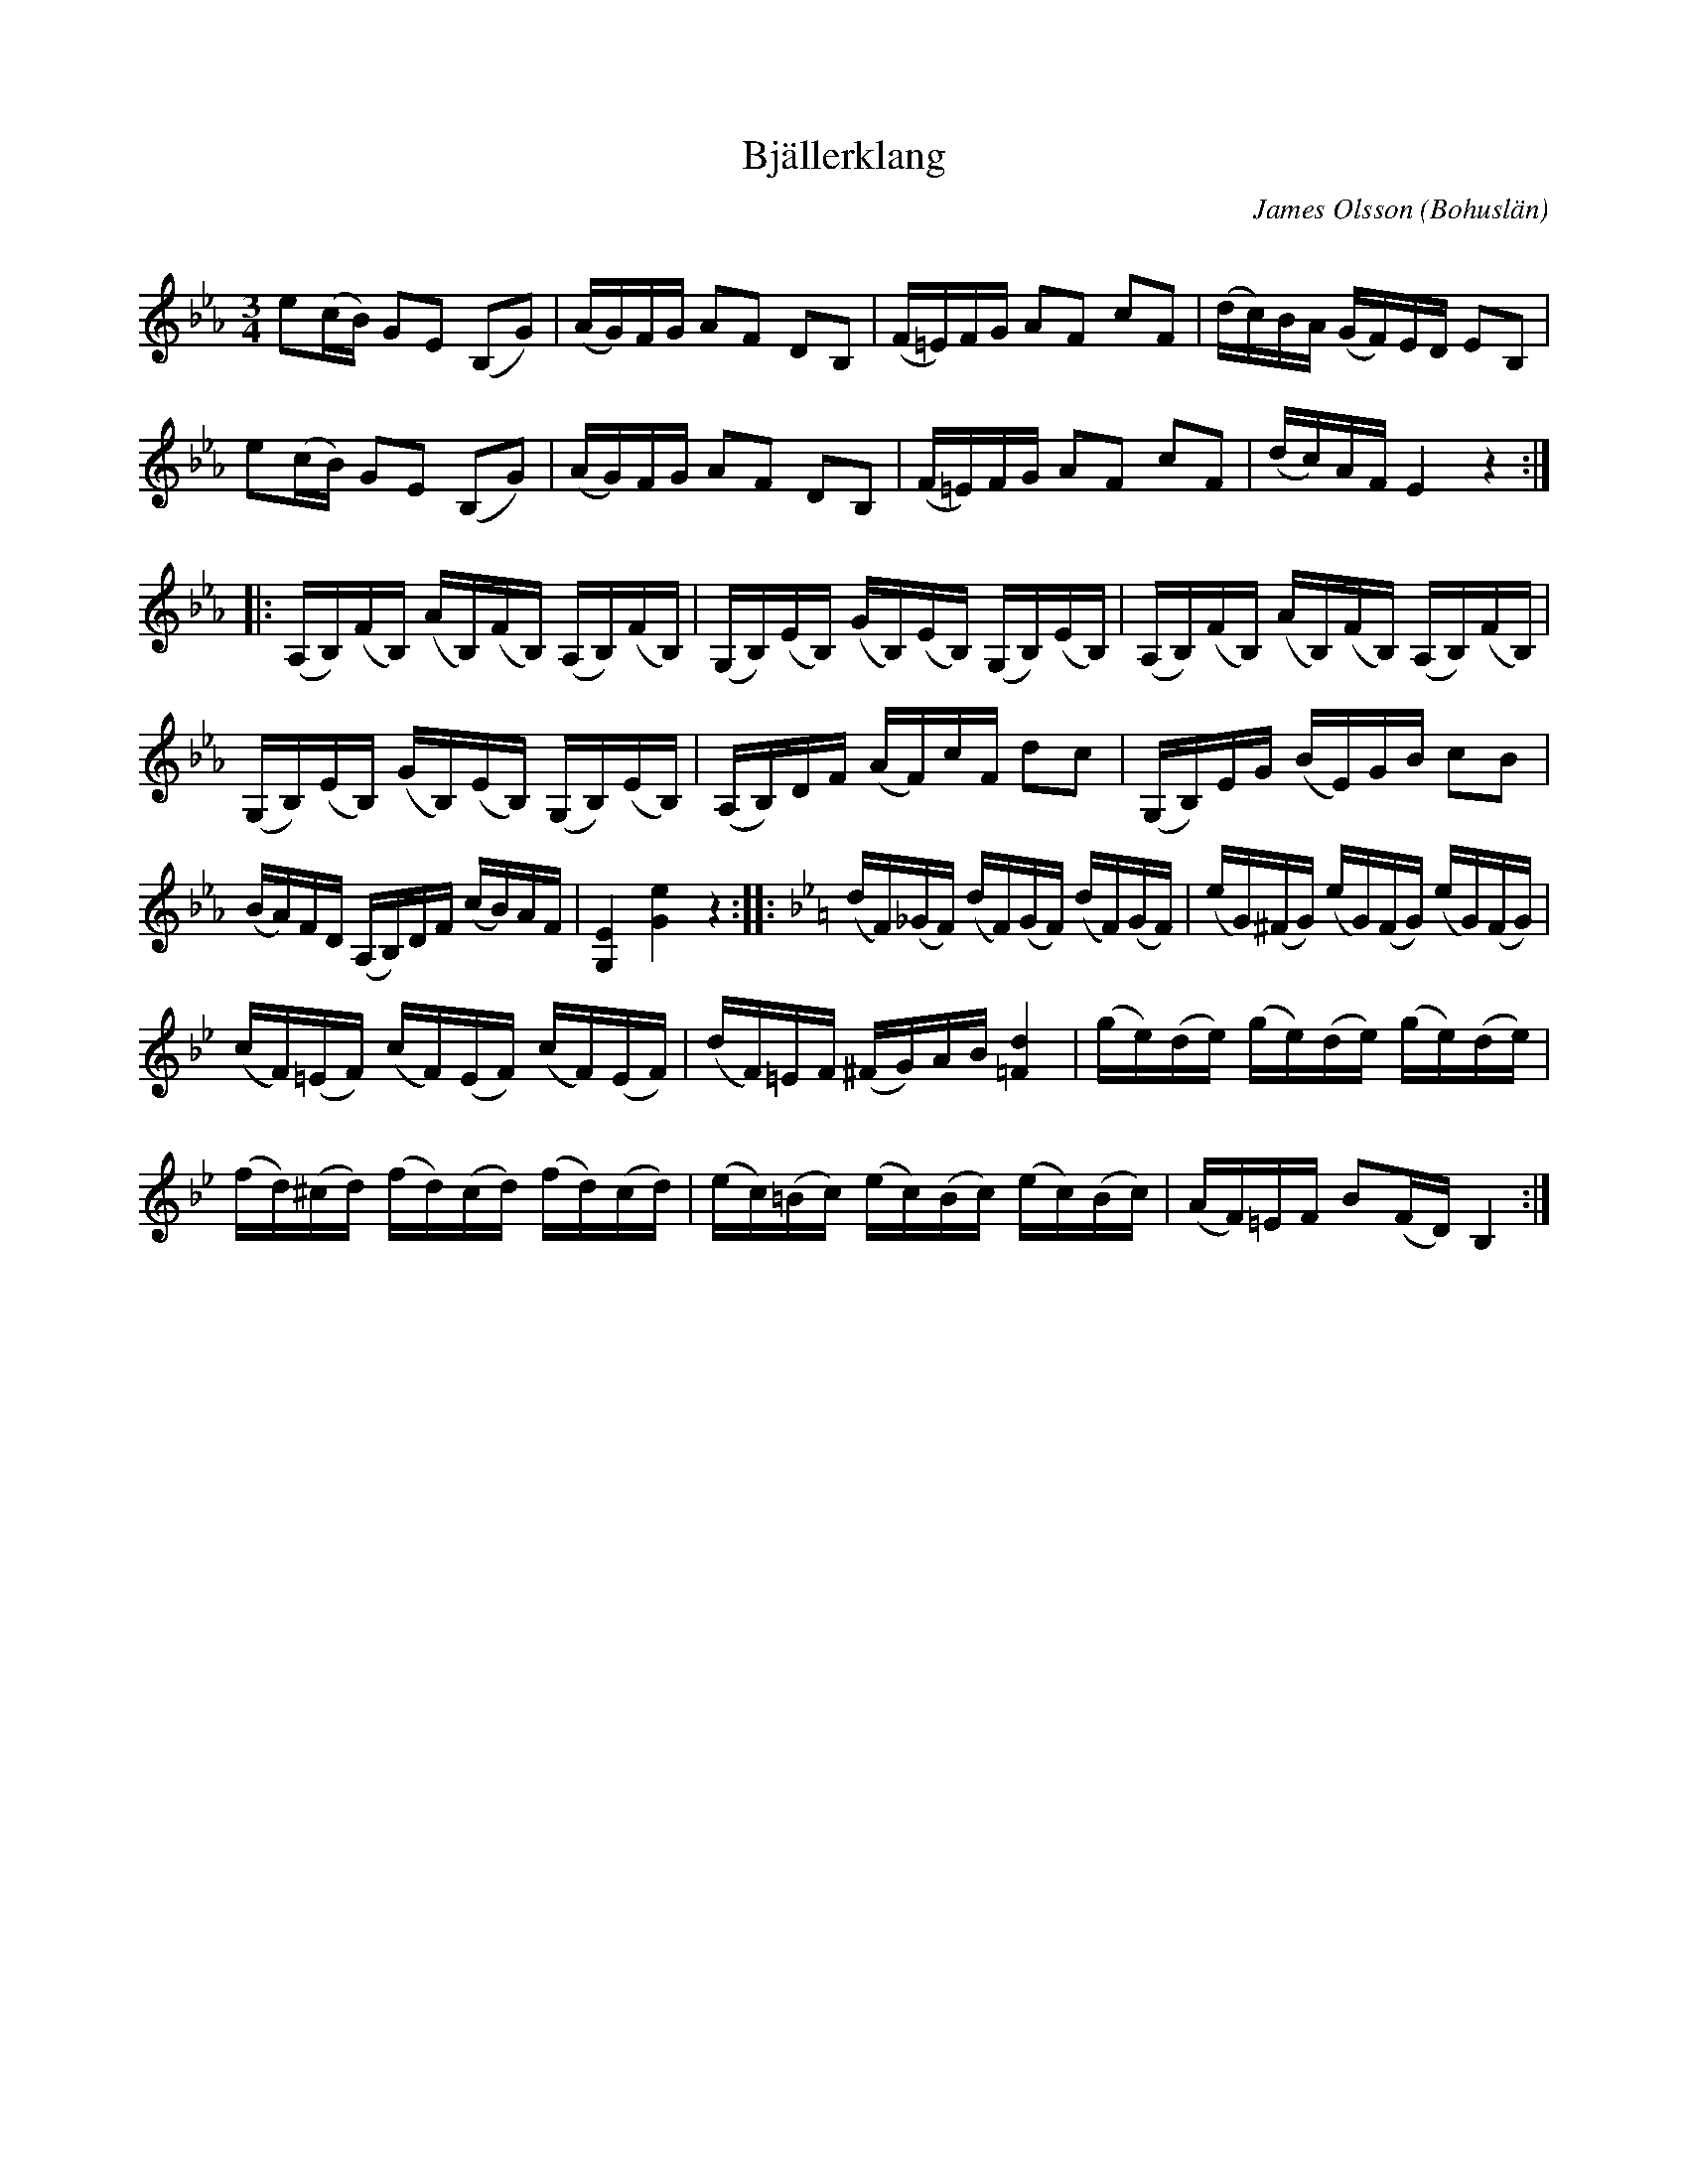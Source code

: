 %%abc-charset utf-8

X:1
T:Bjällerklang
R:Polska
C:James Olsson
Z:C-G Magnusson, 2009-01-15
O:Bohuslän
Q:110
M:3/4
L:1/16
K:Eb
e2(cB) G2E2 (B,2G2) | (AG)FG A2F2 D2B,2 | (F=E)FG A2F2 c2F2 | (dc)BA (GF)ED E2B,2 |
e2(cB) G2E2 (B,2G2) | (AG)FG A2F2 D2B,2 | (F=E)FG A2F2 c2F2 | (dc)AF E4 z4 :|
|: (A,B,)(FB,) (AB,)(FB,) (A,B,)(FB,) | (G,B,)(EB,) (GB,)(EB,) (G,B,)(EB,) | (A,B,)(FB,) (AB,)(FB,) (A,B,)(FB,) |
(G,B,)(EB,) (GB,)(EB,) (G,B,)(EB,) | (A,B,)DF (AF)cF d2c2 | (G,B,)EG (BE)GB c2B2 |
(BA)FD (A,B,)DF (cB)AF | [G,4E4] [G4e4] z4 ::\
K:Bb
(dF)(_GF) (dF)(GF) (dF)(GF) | (eG)(^FG) (eG)(FG) (eG)(FG) |
(cF)(=EF) (cF)(EF) (cF)(EF) | (dF)=EF (^FG)AB [=F4d4] | (ge)(de) (ge)(de) (ge)(de) |
(fd)(^cd) (fd)(cd) (fd)(cd) | (ec)(=Bc) (ec)(Bc) (ec)(Bc) | (AF)=EF B2(FD) B,4 :|

